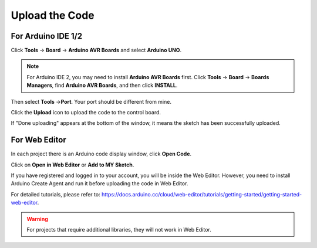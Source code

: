.. _ar_upload_code:

Upload the Code
=================================

For Arduino IDE 1/2
----------------------------

Click **Tools** -> **Board** -> **Arduino AVR Boards** and select **Arduino UNO**.

.. note::
    For Arduino IDE 2, you may need to install **Arduino AVR Boards** first.
    Click **Tools** -> **Board** -> **Boards Managers**, find **Arduino AVR Boards**, and then click **INSTALL**.

.. image:: img/image32.png


Then select **Tools** ->\ **Port**. Your port should be different from mine.

.. image:: img/image33.png


Click the **Upload** icon to upload the code to the control board.

.. image:: img/image34.png


If "Done uploading" appears at the bottom of the window, it means the sketch has been successfully uploaded.

.. image:: img/image35.png

For Web Editor
------------------------

In each project there is an Arduino code display window, click **Open Code**.

.. image:: img/web1.png

Click on **Open in Web Editor** or **Add to MY Sketch**.

.. image:: img/web2.png

If you have registered and logged in to your account, you will be inside the Web Editor. However, you need to install Arduino Create Agent and run it before uploading the code in Web Editor.

For detailed tutorials, please refer to: https://docs.arduino.cc/cloud/web-editor/tutorials/getting-started/getting-started-web-editor.

.. warning::
    For projects that require additional libraries, they will not work in Web Editor.
